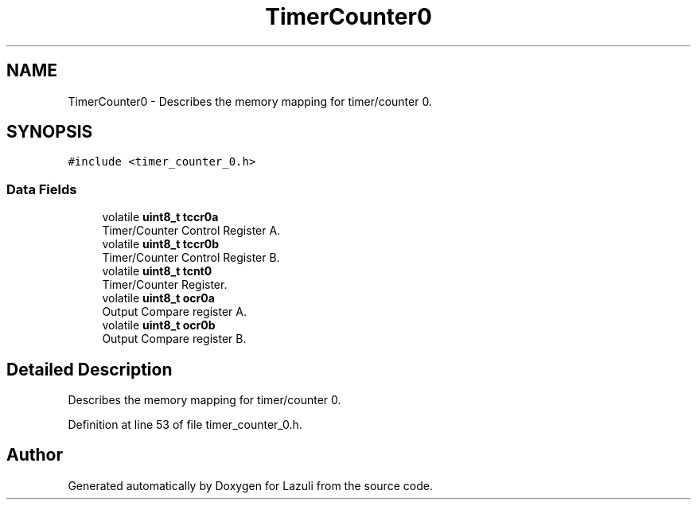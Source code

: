 .TH "TimerCounter0" 3 "Sun Sep 6 2020" "Lazuli" \" -*- nroff -*-
.ad l
.nh
.SH NAME
TimerCounter0 \- Describes the memory mapping for timer/counter 0\&.  

.SH SYNOPSIS
.br
.PP
.PP
\fC#include <timer_counter_0\&.h>\fP
.SS "Data Fields"

.in +1c
.ti -1c
.RI "volatile \fBuint8_t\fP \fBtccr0a\fP"
.br
.RI "Timer/Counter Control Register A\&. "
.ti -1c
.RI "volatile \fBuint8_t\fP \fBtccr0b\fP"
.br
.RI "Timer/Counter Control Register B\&. "
.ti -1c
.RI "volatile \fBuint8_t\fP \fBtcnt0\fP"
.br
.RI "Timer/Counter Register\&. "
.ti -1c
.RI "volatile \fBuint8_t\fP \fBocr0a\fP"
.br
.RI "Output Compare register A\&. "
.ti -1c
.RI "volatile \fBuint8_t\fP \fBocr0b\fP"
.br
.RI "Output Compare register B\&. "
.in -1c
.SH "Detailed Description"
.PP 
Describes the memory mapping for timer/counter 0\&. 
.PP
Definition at line 53 of file timer_counter_0\&.h\&.

.SH "Author"
.PP 
Generated automatically by Doxygen for Lazuli from the source code\&.
